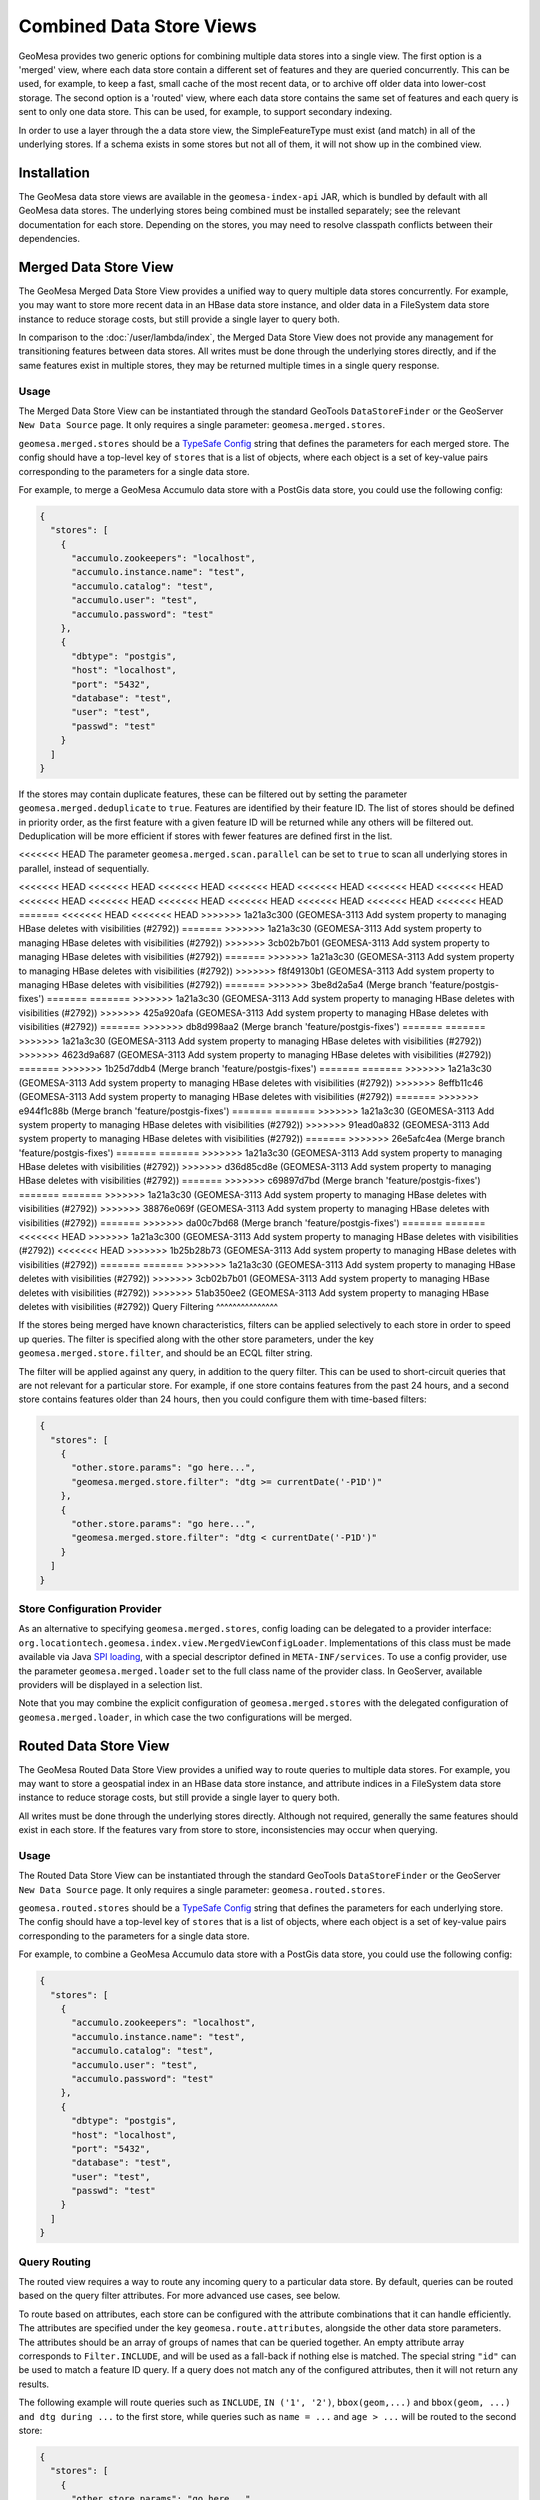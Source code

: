 Combined Data Store Views
=========================

GeoMesa provides two generic options for combining multiple data stores into a single view. The first option
is a 'merged' view, where each data store contain a different set of features and they are queried concurrently.
This can be used, for example, to keep a fast, small cache of the most recent data, or to archive off older data
into lower-cost storage. The second option is a 'routed' view, where each data store contains the same set of
features and each query is sent to only one data store. This can be used, for example, to support secondary indexing.

In order to use a layer through the a data store view, the SimpleFeatureType must exist (and match) in all of
the underlying stores. If a schema exists in some stores but not all of them, it will not show up in the
combined view.

Installation
------------

The GeoMesa data store views are available in the ``geomesa-index-api`` JAR, which is bundled by default with all
GeoMesa data stores. The underlying stores being combined must be installed separately; see the relevant
documentation for each store. Depending on the stores, you may need to resolve classpath conflicts between
their dependencies.

Merged Data Store View
----------------------

The GeoMesa Merged Data Store View provides a unified way to query multiple data stores concurrently. For example,
you may want to store more recent data in an HBase data store instance, and older data in a FileSystem data
store instance to reduce storage costs, but still provide a single layer to query both.

In comparison to the :doc:`/user/lambda/index`, the Merged Data Store View does not provide any management for
transitioning features between data stores. All writes must be done through the underlying stores directly,
and if the same features exist in multiple stores, they may be returned multiple times in a single query response.

Usage
^^^^^

The Merged Data Store View can be instantiated through the standard GeoTools ``DataStoreFinder`` or the GeoServer
``New Data Source`` page. It only requires a single parameter: ``geomesa.merged.stores``.

``geomesa.merged.stores`` should be a `TypeSafe Config <https://github.com/lightbend/config>`_ string that defines
the parameters for each merged store. The config should have a top-level key of ``stores`` that is a list
of objects, where each object is a set of key-value pairs corresponding to the parameters for a single data store.

For example, to merge a GeoMesa Accumulo data store with a PostGis data store, you could use the following config:

.. code-block:: json

    {
      "stores": [
        {
          "accumulo.zookeepers": "localhost",
          "accumulo.instance.name": "test",
          "accumulo.catalog": "test",
          "accumulo.user": "test",
          "accumulo.password": "test"
        },
        {
          "dbtype": "postgis",
          "host": "localhost",
          "port": "5432",
          "database": "test",
          "user": "test",
          "passwd": "test"
        }
      ]
    }

If the stores may contain duplicate features, these can be filtered out by setting the parameter
``geomesa.merged.deduplicate`` to ``true``. Features are identified by their feature ID. The list of stores should be
defined in priority order, as the first feature with a given feature ID will be returned while any others will be
filtered out. Deduplication will be more efficient if stores with fewer features are defined first in the list.

<<<<<<< HEAD
The parameter ``geomesa.merged.scan.parallel`` can be set to ``true`` to scan all underlying stores in parallel,
instead of sequentially.

<<<<<<< HEAD
<<<<<<< HEAD
<<<<<<< HEAD
<<<<<<< HEAD
<<<<<<< HEAD
<<<<<<< HEAD
<<<<<<< HEAD
<<<<<<< HEAD
<<<<<<< HEAD
<<<<<<< HEAD
<<<<<<< HEAD
<<<<<<< HEAD
<<<<<<< HEAD
<<<<<<< HEAD
=======
<<<<<<< HEAD
<<<<<<< HEAD
>>>>>>> 1a21a3c300 (GEOMESA-3113 Add system property to managing HBase deletes with visibilities (#2792))
=======
>>>>>>> 1a21a3c30 (GEOMESA-3113 Add system property to managing HBase deletes with visibilities (#2792))
>>>>>>> 3cb02b7b01 (GEOMESA-3113 Add system property to managing HBase deletes with visibilities (#2792))
=======
>>>>>>> 1a21a3c30 (GEOMESA-3113 Add system property to managing HBase deletes with visibilities (#2792))
>>>>>>> f8f49130b1 (GEOMESA-3113 Add system property to managing HBase deletes with visibilities (#2792))
=======
>>>>>>> 3be8d2a5a4 (Merge branch 'feature/postgis-fixes')
=======
=======
>>>>>>> 1a21a3c30 (GEOMESA-3113 Add system property to managing HBase deletes with visibilities (#2792))
>>>>>>> 425a920afa (GEOMESA-3113 Add system property to managing HBase deletes with visibilities (#2792))
=======
>>>>>>> db8d998aa2 (Merge branch 'feature/postgis-fixes')
=======
=======
>>>>>>> 1a21a3c30 (GEOMESA-3113 Add system property to managing HBase deletes with visibilities (#2792))
>>>>>>> 4623d9a687 (GEOMESA-3113 Add system property to managing HBase deletes with visibilities (#2792))
=======
>>>>>>> 1b25d7ddb4 (Merge branch 'feature/postgis-fixes')
=======
=======
>>>>>>> 1a21a3c30 (GEOMESA-3113 Add system property to managing HBase deletes with visibilities (#2792))
>>>>>>> 8effb11c46 (GEOMESA-3113 Add system property to managing HBase deletes with visibilities (#2792))
=======
>>>>>>> e944f1c88b (Merge branch 'feature/postgis-fixes')
=======
=======
>>>>>>> 1a21a3c30 (GEOMESA-3113 Add system property to managing HBase deletes with visibilities (#2792))
>>>>>>> 91ead0a832 (GEOMESA-3113 Add system property to managing HBase deletes with visibilities (#2792))
=======
>>>>>>> 26e5afc4ea (Merge branch 'feature/postgis-fixes')
=======
=======
>>>>>>> 1a21a3c30 (GEOMESA-3113 Add system property to managing HBase deletes with visibilities (#2792))
>>>>>>> d36d85cd8e (GEOMESA-3113 Add system property to managing HBase deletes with visibilities (#2792))
=======
>>>>>>> c69897d7bd (Merge branch 'feature/postgis-fixes')
=======
=======
>>>>>>> 1a21a3c30 (GEOMESA-3113 Add system property to managing HBase deletes with visibilities (#2792))
>>>>>>> 38876e069f (GEOMESA-3113 Add system property to managing HBase deletes with visibilities (#2792))
=======
>>>>>>> da00c7bd68 (Merge branch 'feature/postgis-fixes')
=======
=======
<<<<<<< HEAD
>>>>>>> 1a21a3c300 (GEOMESA-3113 Add system property to managing HBase deletes with visibilities (#2792))
<<<<<<< HEAD
>>>>>>> 1b25b28b73 (GEOMESA-3113 Add system property to managing HBase deletes with visibilities (#2792))
=======
=======
>>>>>>> 1a21a3c30 (GEOMESA-3113 Add system property to managing HBase deletes with visibilities (#2792))
>>>>>>> 3cb02b7b01 (GEOMESA-3113 Add system property to managing HBase deletes with visibilities (#2792))
>>>>>>> 51ab350ee2 (GEOMESA-3113 Add system property to managing HBase deletes with visibilities (#2792))
Query Filtering
^^^^^^^^^^^^^^^

If the stores being merged have known characteristics, filters can be applied selectively to each store in
order to speed up queries. The filter is specified along with the other store parameters, under the key
``geomesa.merged.store.filter``, and should be an ECQL filter string.

The filter will be applied against any query, in addition to the query filter. This can be used to short-circuit
queries that are not relevant for a particular store. For example, if one store contains features from the past
24 hours, and a second store contains features older than 24 hours, then you could configure them with
time-based filters:

.. code-block:: json

    {
      "stores": [
        {
          "other.store.params": "go here...",
          "geomesa.merged.store.filter": "dtg >= currentDate('-P1D')"
        },
        {
          "other.store.params": "go here...",
          "geomesa.merged.store.filter": "dtg < currentDate('-P1D')"
        }
      ]
    }

Store Configuration Provider
^^^^^^^^^^^^^^^^^^^^^^^^^^^^

As an alternative to specifying ``geomesa.merged.stores``, config loading can be delegated to a provider
interface: ``org.locationtech.geomesa.index.view.MergedViewConfigLoader``. Implementations of this class
must be made available via Java `SPI loading <https://docs.oracle.com/javase/8/docs/api/java/util/ServiceLoader.html>`__,
with a special descriptor defined in ``META-INF/services``. To use a config provider, use the parameter
``geomesa.merged.loader`` set to the full class name of the provider class. In GeoServer, available providers
will be displayed in a selection list.

Note that you may combine the explicit configuration of ``geomesa.merged.stores`` with the delegated
configuration of ``geomesa.merged.loader``, in which case the two configurations will be merged.


Routed Data Store View
----------------------

The GeoMesa Routed Data Store View provides a unified way to route queries to multiple data stores. For example,
you may want to store a geospatial index in an HBase data store instance, and attribute indices in a FileSystem data
store instance to reduce storage costs, but still provide a single layer to query both.

All writes must be done through the underlying stores directly. Although not required, generally the same
features should exist in each store. If the features vary from store to store, inconsistencies may occur
when querying.

Usage
^^^^^

The Routed Data Store View can be instantiated through the standard GeoTools ``DataStoreFinder`` or the GeoServer
``New Data Source`` page. It only requires a single parameter: ``geomesa.routed.stores``.

``geomesa.routed.stores`` should be a `TypeSafe Config <https://github.com/lightbend/config>`_ string that defines
the parameters for each underlying store. The config should have a top-level key of ``stores`` that is a list
of objects, where each object is a set of key-value pairs corresponding to the parameters for a single data store.

For example, to combine a GeoMesa Accumulo data store with a PostGis data store, you could use the following config:

.. code-block:: json

    {
      "stores": [
        {
          "accumulo.zookeepers": "localhost",
          "accumulo.instance.name": "test",
          "accumulo.catalog": "test",
          "accumulo.user": "test",
          "accumulo.password": "test"
        },
        {
          "dbtype": "postgis",
          "host": "localhost",
          "port": "5432",
          "database": "test",
          "user": "test",
          "passwd": "test"
        }
      ]
    }


Query Routing
^^^^^^^^^^^^^

The routed view requires a way to route any incoming query to a particular data store. By default, queries
can be routed based on the query filter attributes. For more advanced use cases, see below.

To route based on attributes, each store can be configured with the attribute combinations that it can handle
efficiently. The attributes are specified under the key ``geomesa.route.attributes``, alongside the other data
store parameters. The attributes should be an array of groups of names that can be queried together.
An empty attribute array corresponds to ``Filter.INCLUDE``, and will be used as a fall-back if nothing else
is matched. The special string ``"id"`` can be used to match a feature ID query. If a query does not match
any of the configured attributes, then it will not return any results.

The following example will route queries such as ``INCLUDE``, ``IN ('1', '2')``, ``bbox(geom,...)`` and
``bbox(geom, ...) and dtg during ...`` to the first store, while queries such as ``name = ...`` and ``age > ...``
will be routed to the second store:

.. code-block:: json

    {
      "stores": [
        {
          "other.store.params": "go here...",
          "geomesa.route.attributes": [ [], [ "id" ], [ "geom" ], [ "dtg", "geom" ] ]
        },
        {
          "other.store.params": "go here...",
          "geomesa.route.attributes": [ [ "name" ], [ "age" ] ]
        }
      ]
    }

Custom Routing
""""""""""""""

As an alternative to routing by attribute, routing can be delegated to a provider interface:
``org.locationtech.geomesa.index.view.RouteSelector``. Implementations of this class must be made available via
Java `SPI loading <https://docs.oracle.com/javase/8/docs/api/java/util/ServiceLoader.html>`__, with a special
descriptor defined in ``META-INF/services``. To use a config provider, use the parameter
``geomesa.route.selector`` set to the full class name of the provider class. In GeoServer, available providers
will be displayed in a selection list.
